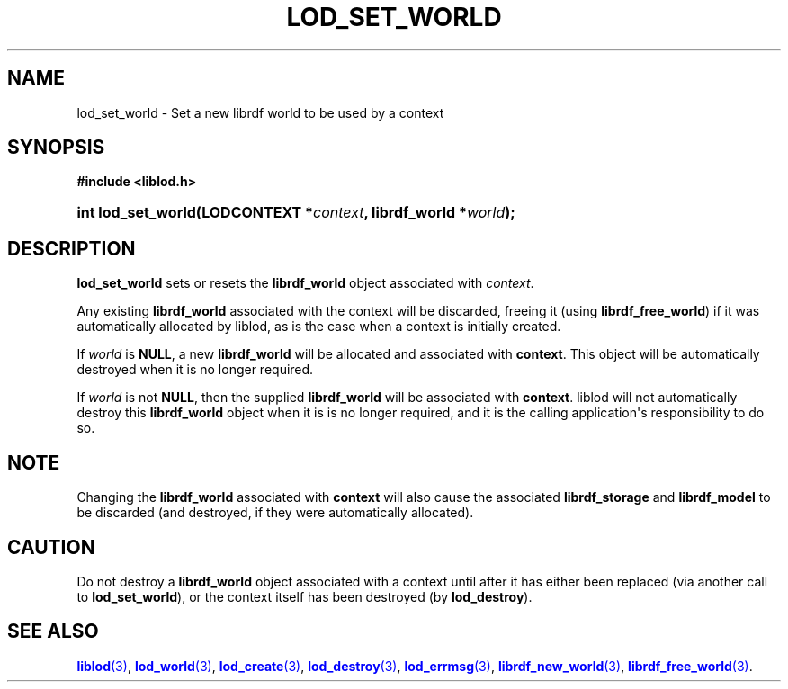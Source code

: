 '\" t
.\"     Title: lod_set_world
.\"    Author: Mo McRoberts
.\" Generator: DocBook XSL-NS Stylesheets v1.76.1 <http://docbook.sf.net/>
.\"      Date: 05/05/2014
.\"    Manual: Library functions
.\"    Source: Linked Open Data client
.\"  Language: English
.\"
.TH "LOD_SET_WORLD" "3" "05/05/2014" "Linked Open Data client" "Library functions"
.\" -----------------------------------------------------------------
.\" * Define some portability stuff
.\" -----------------------------------------------------------------
.\" ~~~~~~~~~~~~~~~~~~~~~~~~~~~~~~~~~~~~~~~~~~~~~~~~~~~~~~~~~~~~~~~~~
.\" http://bugs.debian.org/507673
.\" http://lists.gnu.org/archive/html/groff/2009-02/msg00013.html
.\" ~~~~~~~~~~~~~~~~~~~~~~~~~~~~~~~~~~~~~~~~~~~~~~~~~~~~~~~~~~~~~~~~~
.ie \n(.g .ds Aq \(aq
.el       .ds Aq '
.\" -----------------------------------------------------------------
.\" * set default formatting
.\" -----------------------------------------------------------------
.\" disable hyphenation
.nh
.\" disable justification (adjust text to left margin only)
.ad l
.\" -----------------------------------------------------------------
.\" * MAIN CONTENT STARTS HERE *
.\" -----------------------------------------------------------------
.SH "NAME"
lod_set_world \- Set a new librdf world to be used by a context
.SH "SYNOPSIS"
.sp
.ft B
.nf
#include <liblod\&.h>
.fi
.ft
.HP \w'int\ lod_set_world('u
.BI "int lod_set_world(LODCONTEXT\ *" "context" ", librdf_world\ *" "world" ");"
.SH "DESCRIPTION"
.PP

\fBlod_set_world\fR
sets or resets the
\fBlibrdf_world\fR
object associated with
\fIcontext\fR\&.
.PP
Any existing
\fBlibrdf_world\fR
associated with the context will be discarded, freeing it (using
\fBlibrdf_free_world\fR) if it was automatically allocated by
liblod, as is the case when a context is initially created\&.
.PP
If
\fIworld\fR
is
\fBNULL\fR, a new
\fBlibrdf_world\fR
will be allocated and associated with
\fBcontext\fR\&. This object will be automatically destroyed when it is no longer required\&.
.PP
If
\fIworld\fR
is not
\fBNULL\fR, then the supplied
\fBlibrdf_world\fR
will be associated with
\fBcontext\fR\&.
liblod
will not automatically destroy this
\fBlibrdf_world\fR
object when it is is no longer required, and it is the calling application\*(Aqs responsibility to do so\&.
.SH "NOTE"
.PP
Changing the
\fBlibrdf_world\fR
associated with
\fBcontext\fR
will also cause the associated
\fBlibrdf_storage\fR
and
\fBlibrdf_model\fR
to be discarded (and destroyed, if they were automatically allocated)\&.
.SH "CAUTION"
.PP
Do not destroy a
\fBlibrdf_world\fR
object associated with a context until after it has either been replaced (via another call to
\fBlod_set_world\fR), or the context itself has been destroyed (by
\fBlod_destroy\fR)\&.
.SH "SEE ALSO"
.PP

\m[blue]\fB\fBliblod\fR(3)\fR\m[],
\m[blue]\fB\fBlod_world\fR(3)\fR\m[],
\m[blue]\fB\fBlod_create\fR(3)\fR\m[],
\m[blue]\fB\fBlod_destroy\fR(3)\fR\m[],
\m[blue]\fB\fBlod_errmsg\fR(3)\fR\m[],
\m[blue]\fB\fBlibrdf_new_world\fR(3)\fR\m[],
\m[blue]\fB\fBlibrdf_free_world\fR(3)\fR\m[]\&.
